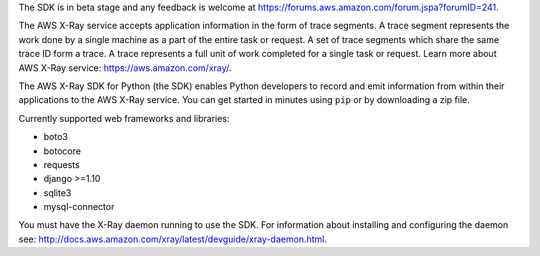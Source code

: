 The SDK is in beta stage and any feedback is welcome at https://forums.aws.amazon.com/forum.jspa?forumID=241.

The AWS X-Ray service accepts application information in the form of trace segments.
A trace segment represents the work done by a single machine as a part of the entire task or request.
A set of trace segments which share the same trace ID form a trace.
A trace represents a full unit of work completed for a single task or request.
Learn more about AWS X-Ray service: https://aws.amazon.com/xray/.

The AWS X-Ray SDK for Python (the SDK) enables Python developers to record and emit
information from within their applications to the AWS X-Ray service.
You can get started in minutes using ``pip`` or by downloading a zip file.

Currently supported web frameworks and libraries:

* boto3
* botocore
* requests
* django >=1.10
* sqlite3 
* mysql-connector

You must have the X-Ray daemon running to use the SDK.
For information about installing and configuring the daemon see:
http://docs.aws.amazon.com/xray/latest/devguide/xray-daemon.html.
